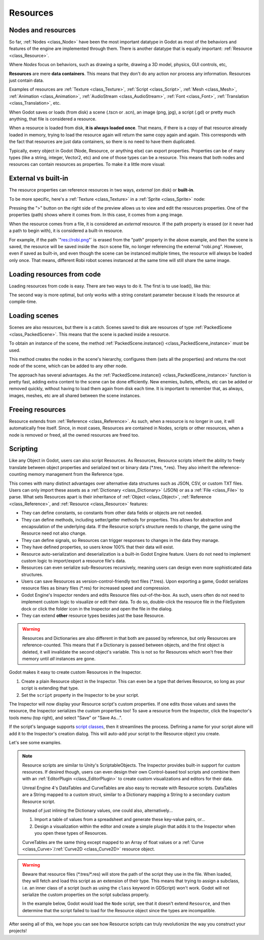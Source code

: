 .. _doc_resources:

Resources
=========

Nodes and resources
-------------------

So far, :ref:`Nodes <class_Node>`
have been the most important datatype in Godot as most of the behaviors
and features of the engine are implemented through them. There is
another datatype that is equally important:
:ref:`Resource <class_Resource>`.

Where *Nodes* focus on behaviors, such as drawing a sprite, drawing a
3D model, physics, GUI controls, etc,

**Resources** are mere **data containers**. This means that they don't
do any action nor process any information. Resources just contain
data.

Examples of resources are
:ref:`Texture <class_Texture>`,
:ref:`Script <class_Script>`,
:ref:`Mesh <class_Mesh>`,
:ref:`Animation <class_Animation>`,
:ref:`AudioStream <class_AudioStream>`,
:ref:`Font <class_Font>`,
:ref:`Translation <class_Translation>`,
etc.

When Godot saves or loads (from disk) a scene (.tscn or .scn), an image
(png, jpg), a script (.gd) or pretty much anything, that file is
considered a resource.

When a resource is loaded from disk, **it is always loaded once**. That
means, if there is a copy of that resource already loaded in memory,
trying to load the resource again will return the same copy again
and again. This corresponds with the fact that resources are just data
containers, so there is no need to have them duplicated.

Typically, every object in Godot (Node, Resource, or anything else) can
export properties. Properties can be of many types (like a string,
integer, Vector2, etc) and one of those types can be a resource. This
means that both nodes and resources can contain resources as properties.
To make it a little more visual:

.. image:: img/nodes_resources.png

External vs built-in
--------------------

The resource properties can reference resources in two ways,
*external* (on disk) or **built-in**.

To be more specific, here's a :ref:`Texture <class_Texture>`
in a :ref:`Sprite <class_Sprite>` node:

.. image:: img/spriteprop.png

Pressing the ">" button on the right side of the preview allows us to
view and edit the resources properties. One of the properties (path)
shows where it comes from. In this case, it comes from a png image.

.. image:: img/resourcerobi.png

When the resource comes from a file, it is considered an *external*
resource. If the path property is erased (or it never had a path to
begin with), it is considered a built-in resource.

For example, if the path \`"res://robi.png"\` is erased from the "path"
property in the above example, and then the scene is saved, the resource
will be saved inside the .tscn scene file, no longer referencing the
external "robi.png". However, even if saved as built-in, and even though
the scene can be instanced multiple times, the resource will always
be loaded only once. That means, different Robi robot scenes instanced
at the same time will still share the same image.

Loading resources from code
---------------------------

Loading resources from code is easy. There are two ways to do it. The
first is to use load(), like this:

.. tabs::
 .. code-tab:: gdscript GDScript

    func _ready():
            var res = load("res://robi.png") # resource is loaded when line is executed
            get_node("sprite").texture = res

 .. code-tab:: csharp

    public override void _Ready()
    {
        var texture = (Texture)GD.Load("res://robi.png"); // resource is loaded when line is executed
        var sprite = (Sprite)GetNode("sprite");
        sprite.Texture = texture;
    }

The second way is more optimal, but only works with a string constant
parameter because it loads the resource at compile-time.

.. tabs::
 .. code-tab:: gdscript GDScript

    func _ready():
            var res = preload("res://robi.png") # resource is loaded at compile time
            get_node("sprite").texture = res

 .. code-tab:: csharp

    // preload() is unavailable in C Sharp

Loading scenes
--------------
Scenes are also resources, but there is a catch. Scenes saved to disk
are resources of type :ref:`PackedScene <class_PackedScene>`. This means that
the scene is packed inside a resource.

To obtain an instance of the scene, the method
:ref:`PackedScene.instance() <class_PackedScene_instance>`
must be used.

.. tabs::
 .. code-tab:: gdscript GDScript

    func _on_shoot():
            var bullet = preload("res://bullet.tscn").instance()
            add_child(bullet)


 .. code-tab:: csharp

    private PackedScene _bulletScene = (PackedScene)GD.Load("res://bullet.tscn");

    public void OnShoot()
    {
        Node bullet = _bulletScene.Instance();
        AddChild(bullet);
    }

This method creates the nodes in the scene's hierarchy, configures
them (sets all the properties) and returns the root node of the scene,
which can be added to any other node.

The approach has several advantages. As the
:ref:`PackedScene.instance() <class_PackedScene_instance>`
function is pretty fast, adding extra content to the scene can be done
efficiently. New enemies, bullets, effects, etc can be added or
removed quickly, without having to load them again from disk each
time. It is important to remember that, as always, images, meshes, etc
are all shared between the scene instances.

Freeing resources
-----------------

Resource extends from :ref:`Reference <class_Reference>`.
As such, when a resource is no longer in use, it will automatically free
itself. Since, in most cases, Resources are contained in Nodes, scripts
or other resources, when a node is removed or freed, all the owned
resources are freed too.

Scripting
---------

Like any Object in Godot, users can also script Resources. As Resources,
Resource scripts inherit the ability to freely translate between object
properties and serialized text or binary data (*.tres, *.res). They also
inherit the reference-counting memory management from the Reference type.

This comes with many distinct advantages over alternative data
structures such as JSON, CSV, or custom TXT files. Users can only import these
assets as a :ref:`Dictionary <class_Dictionary>` (JSON) or as a
:ref:`File <class_File>` to parse. What sets Resources apart is their
inheritance of :ref:`Object <class_Object>`, :ref:`Reference <class_Reference>`,
and :ref:`Resource <class_Resource>` features:

- They can define constants, so constants from other data fields or objects are not needed.

- They can define methods, including setter/getter methods for properties. This allows for abstraction and encapsulation of the underlying data. If the Resource script's structure needs to change, the game using the Resource need not also change.

- They can define signals, so Resources can trigger responses to changes in the data they manage.

- They have defined properties, so users know 100% that their data will exist.

- Resource auto-serialization and deserialization is a built-in Godot Engine feature. Users do not need to implement custom logic to import/export a resource file's data.

- Resources can even serialize sub-Resources recursively, meaning users can design even more sophisticated data structures.

- Users can save Resources as version-control-friendly text files (\*.tres). Upon exporting a game, Godot serializes resource files as binary files (\*.res) for increased speed and compression.

- Godot Engine's Inspector renders and edits Resource files out-of-the-box. As such, users often do not need to implement custom logic to visualize or edit their data. To do so, double-click the resource file in the FileSystem dock or click the folder icon in the Inspector and open the file in the dialog.

- They can extend **other** resource types besides just the base Resource.

.. warning::

    Resources and Dictionaries are also different in that both are passed by reference,
    but only Resources are reference-counted. This means that if a Dictionary is passed
    between objects, and the first object is deleted, it will invalidate the second
    object's variable. This is not so for Resources which won't free their memory until
    *all* instances are gone.

    .. tabs::
      .. code-tab:: gdscript GDScript

        extends Node

        class MyObject:
            extends Object
            var dict = {}

        func _ready():
            var obj1 = MyObject.new()
            var obj2 = MyObject.new()
            obj1.dict.greeting = "hello"
            obj2.dict = obj1.dict             # obj2.dict now references obj1's Dictionary
            obj1.free()                       # obj1 is freed and the Dictionary too!
            print(obj2.dict.greeting)         # Error! 'greeting' index accessed on null instance!

            # to avoid this, we must manually duplicate the Dictionary
            obj1 = MyObject.new()
            obj1.dict.greeting = "hello"
            obj2.dict = obj1.dict.duplicate() # now we are passing a copy, not a reference
            obj1.free()                       # obj2's Dictionary still exists
            print(obj2.dict.greeting)         # prints 'hello'

Godot makes it easy to create custom Resources in the Inspector.

1. Create a plain Resource object in the Inspector. This can even be a type that derives Resource, so long as your script is extending that type.
2. Set the ``script`` property in the Inspector to be your script.

The Inspector will now display your Resource script's custom properties. If one edits
those values and saves the resource, the Inspector serializes the custom properties
too! To save a resource from the Inspector, click the Inspector's tools menu (top right),
and select "Save" or "Save As...".

If the script's language supports `script classes <https://godot.readthedocs.io/en/latest/getting_started/step_by_step/scripting_continued.html#register-scripts-as-classes>`__,
then it streamlines the process. Defining a name for your script alone will add it to
the Inspector's creation dialog. This will auto-add your script to the Resource
object you create.

Let's see some examples.

.. tabs::
  .. code-tab:: gdscript GDScript

    # bot_stats.gd
    extends Resource
    export(int) var health
    export(Resource) var sub_resource
    export(Array, String) var strings

    func _init(p_health = 0, p_sub_resource = null, p_strings = []):
        health = p_health
        sub_resource = p_sub_resource
        strings = p_strings

    # bot.gd
    extends KinematicBody

    export(Resource) var stats

    func _ready():
        # uses an implicit, duck-typed interface for any 'health'-compatible resources
        if stats:
            print(stats.health) # prints '10'
  .. code-tab:: csharp

        // BotStats.cs
        using System;
        using Godot;

        namespace ExampleProject {
            public class BotStats : Resource
            {
                [Export]
                public int Health { get; set; }

                [Export]
                public Resource SubResource { get; set; }

                [Export]
                public String[] Strings { get; set; }

                public BotStats(int health = 0, Resource subResource = null, String[] strings = null)
                {
                    Health = health;
                    SubResource = subResource;
                    Strings = strings ?? new String[0];
                }
            }
        }

        // Bot.cs
        using System;
        using Godot;

        namespace ExampleProject {
            public class Bot : KinematicBody
            {
                [Export]
                public Resource Stats;

                public override void _Ready()
                {
                    if (Stats != null && Stats is BotStats) {
                        GD.print((Stats as BotStats).Health);
                    }
                }
            }
        }

.. note::

    Resource scripts are similar to Unity's ScriptableObjects. The Inspector
    provides built-in support for custom resources. If desired though, users
    can even design their own Control-based tool scripts and combine them
    with an :ref:`EditorPlugin <class_EditorPlugin>` to create custom
    visualizations and editors for their data.

    Unreal Engine 4's DataTables and CurveTables are also easy to recreate with
    Resource scripts. DataTables are a String mapped to a custom struct, similar
    to a Dictionary mapping a String to a secondary custom Resource script.

    .. tabs::
      .. code-tab:: gdscript GDScript

        # bot_stats_table.gd
        extends Resource

        const BotStats = preload("bot_stats.gd")

        var data = {
            "GodotBot": BotStats.new(10), # creates instance with 10 health
            "DifferentBot": BotStats.new(20) # a different one with 20 health
        }

        func _init():
            print(data)
      .. code-tab:: csharp

        using System;
        using Godot;

        public class BotStatsTable : Resource
        {
            private Godot.Dictionary<String, BotStats> _stats = new Godot.Dictionary<String, BotStats>();

            public BotStatsTable()
            {
                _stats["GodotBot"] = new BotStats(10);
                _stats["DifferentBot"] = new BotStats(20);
                Godot.print(_stats);
            }
        }

    Instead of just inlining the Dictionary values, one could also, alternatively...

    1. Import a table of values from a spreadsheet and generate these key-value pairs, or...

    2. Design a visualization within the editor and create a simple plugin that adds it
       to the Inspector when you open these types of Resources.

    CurveTables are the same thing except mapped to an Array of float values
    or a :ref:`Curve <class_Curve>`/:ref:`Curve2D <class_Curve2D>` resource object.

.. warning::

    Beware that resource files (\*.tres/\*.res) will store the path of the script
    they use in the file. When loaded, they will fetch and load this script as an
    extension of their type. This means that trying to assign a subclass, i.e. an
    inner class of a script (such as using the ``class`` keyword in GDScript) won't
    work. Godot will not serialize the custom properties on the script subclass properly.

    In the example below, Godot would load the ``Node`` script, see that it doesn't
    extend ``Resource``, and then determine that the script failed to load for the
    Resource object since the types are incompatible.

    .. tabs::
      .. code-tab:: gdscript GDScript

        extends Node

        class MyResource:
            extends Resource
            export var value = 5

        func _ready():
            var my_res = MyResource.new()

            # this will NOT serialize the `value` property.
            ResourceSaver.save("res://my_res.tres", my_res)
      .. code-tab:: csharp
        using System;
        using Godot;

        public class MyNode : Node
        {

            public class MyResource : Resource
            {
                [Export]
                public int Value { get; set; } = 5;
            }

            public override void _Ready()
            {
                MyResource res = new MyResource();

                // this will NOT serialize the `Value` property.
                ResourceSaver.save("res://MyRes.tres", res);
            }
        }

After seeing all of this, we hope you can see how Resource scripts can truly
revolutionize the way you construct your projects!
